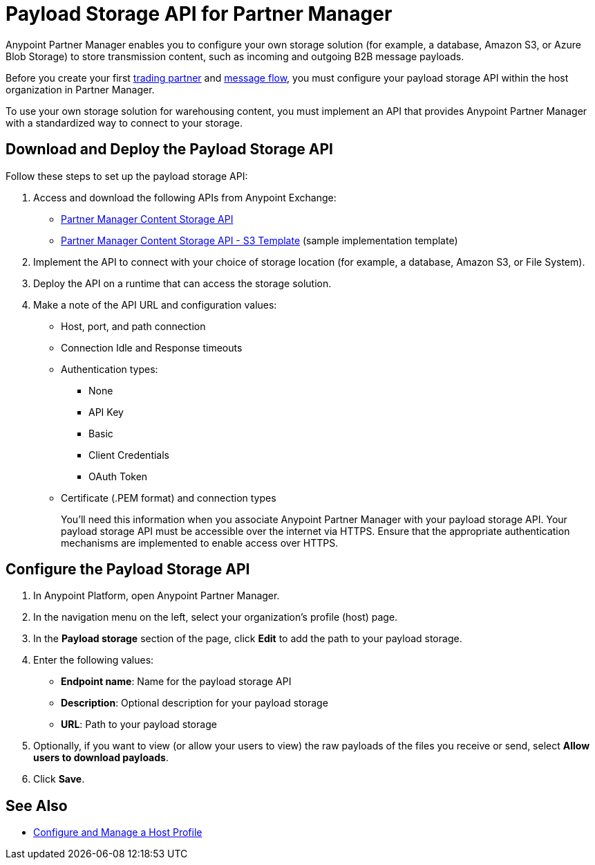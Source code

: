 = Payload Storage API for Partner Manager

Anypoint Partner Manager enables you to configure your own storage solution (for example, a database, Amazon S3, or Azure Blob Storage) to store transmission content, such as incoming and outgoing B2B message payloads.

Before you create your first xref:configure-partner#create-partner[trading partner] and xref:configure-message-flow[message flow], you must configure your payload storage API within the host organization in Partner Manager.

To use your own storage solution for warehousing content, you must implement an API that provides Anypoint Partner Manager with a standardized way to connect to your storage.

== Download and Deploy the Payload Storage API

Follow these steps to set up the payload storage API:

. Access and download the following APIs from Anypoint Exchange:
+
* https://www.mulesoft.com/exchange/com.mulesoft.b2b/partner-manager-content-storage-api[Partner Manager Content Storage API]
+
* https://www.mulesoft.com/exchange/com.mulesoft.b2b/partner-manager-content-storage-service-s3[Partner Manager Content Storage API - S3 Template] (sample implementation template)
+
. Implement the API to connect with your choice of storage location (for example, a database, Amazon S3, or File System).

. Deploy the API on a runtime that can access the storage solution.

. Make a note of the API URL and configuration values:
* Host, port, and path connection
* Connection Idle and Response timeouts
* Authentication types:
 ** None
 ** API Key
 ** Basic
 ** Client Credentials
 ** OAuth Token
* Certificate (.PEM format) and connection types
+
You’ll need this information when you associate Anypoint Partner Manager with your payload storage API.
Your payload storage API must be accessible over the internet via HTTPS. Ensure that the appropriate authentication mechanisms are implemented to enable access over HTTPS.

== Configure the Payload Storage API

. In Anypoint Platform, open Anypoint Partner Manager.
. In the navigation menu on the left, select your organization’s profile (host) page.
. In the *Payload storage* section of the page, click *Edit* to add the path to your payload storage.
. Enter the following values:
* *Endpoint name*: Name for the payload storage API
* *Description*: Optional description for your payload storage
* *URL*: Path to your payload storage
. Optionally, if you want to view (or allow your users to view) the raw payloads of the files you receive or send, select *Allow users to download payloads*.
. Click *Save*.

== See Also

* xref:configure-host.adoc[Configure and Manage a Host Profile]
